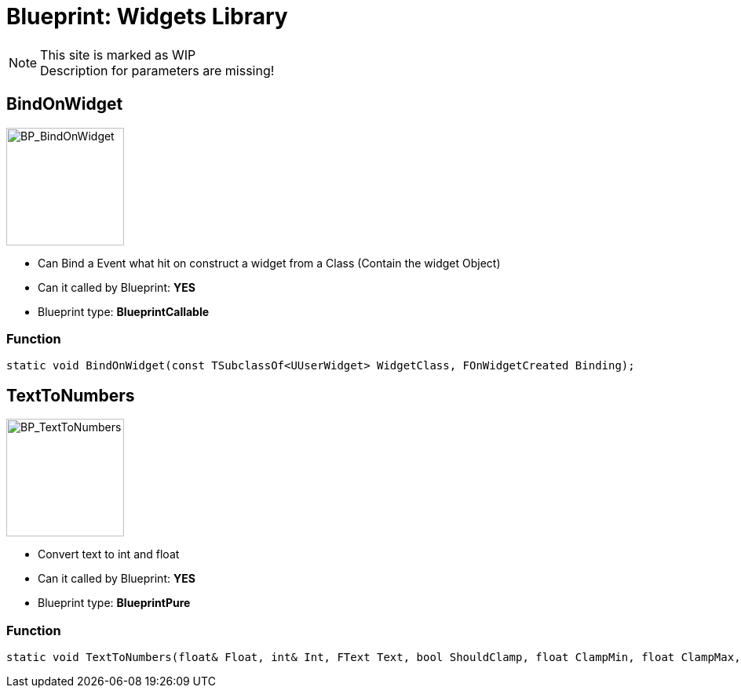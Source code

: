 # Blueprint: Widgets Library

[NOTE]
====
This site is marked as WIP +
Description for parameters are missing!
====

## BindOnWidget
image::https://gitlab.kmods.de/Kyrium/kbfldocs/-/raw/main/docs/Images/BP_Widgets/BP_BindOnWidget.png[BP_BindOnWidget,150,role=right]
- Can Bind a Event what hit on construct a widget from a Class (Contain the widget Object)
- Can it called by Blueprint: **YES**
- Blueprint type: **BlueprintCallable**

### Function
```cpp
static void BindOnWidget(const TSubclassOf<UUserWidget> WidgetClass, FOnWidgetCreated Binding);
```


## TextToNumbers
image::https://gitlab.kmods.de/Kyrium/kbfldocs/-/raw/main/docs/Images/BP_Widgets/BP_TextToNumbers.png[BP_TextToNumbers,150,role=right]
- Convert text to int and float
- Can it called by Blueprint: **YES**
- Blueprint type: **BlueprintPure**

### Function
```cpp
static void TextToNumbers(float& Float, int& Int, FText Text, bool ShouldClamp, float ClampMin, float ClampMax, bool ShouldRound);
```